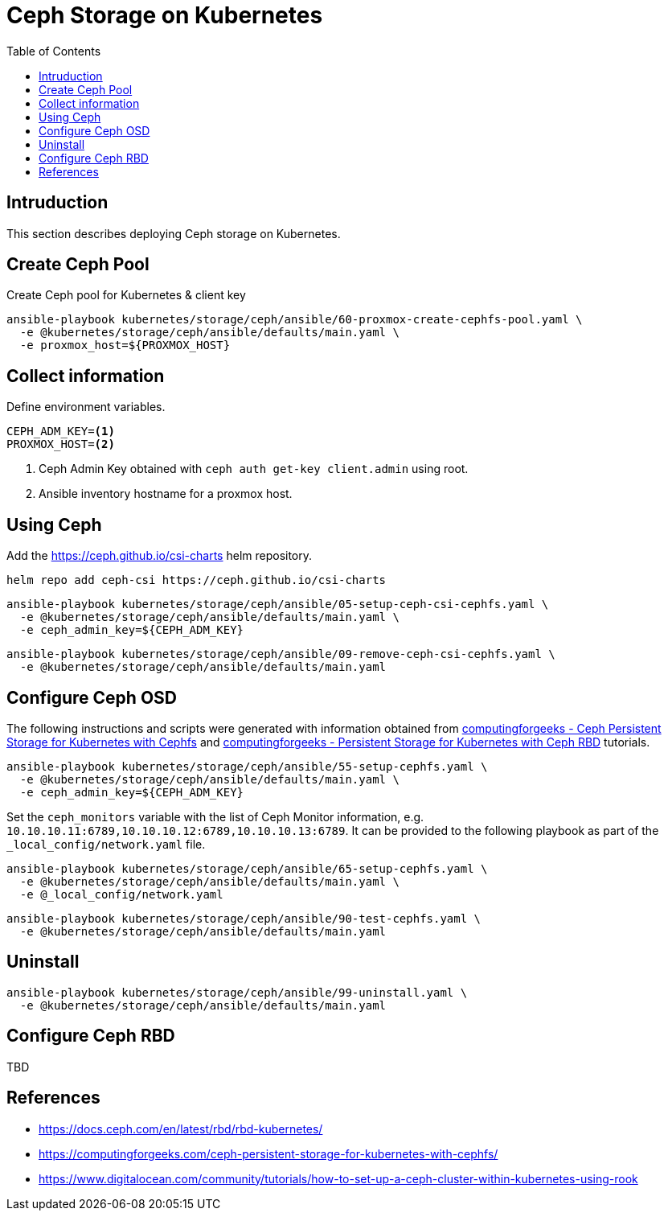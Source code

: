 = Ceph Storage on Kubernetes
:toc:       left
:toc-title: Table of Contents
:icons: font
:description: Ceph Storage on Kubernetes
:source-highlighter: highlight.js

== Intruduction

[.lead]
This section describes deploying Ceph storage on Kubernetes.

== Create Ceph Pool

Create Ceph pool for Kubernetes & client key

[sourec,bash]
----
ansible-playbook kubernetes/storage/ceph/ansible/60-proxmox-create-cephfs-pool.yaml \
  -e @kubernetes/storage/ceph/ansible/defaults/main.yaml \
  -e proxmox_host=${PROXMOX_HOST}
----

== Collect information

Define environment variables.

[source,bash]
----
CEPH_ADM_KEY=<1>
PROXMOX_HOST=<2>
----
<1> Ceph Admin Key obtained with `ceph auth get-key client.admin` using root.
<2> Ansible inventory hostname for a proxmox host.

== Using Ceph

Add the https://ceph.github.io/csi-charts helm repository.

[sourec,bash]
----
helm repo add ceph-csi https://ceph.github.io/csi-charts
----

[sourec,bash]
----
ansible-playbook kubernetes/storage/ceph/ansible/05-setup-ceph-csi-cephfs.yaml \
  -e @kubernetes/storage/ceph/ansible/defaults/main.yaml \
  -e ceph_admin_key=${CEPH_ADM_KEY}
----

[sourec,bash]
----
ansible-playbook kubernetes/storage/ceph/ansible/09-remove-ceph-csi-cephfs.yaml \
  -e @kubernetes/storage/ceph/ansible/defaults/main.yaml
----

== Configure Ceph OSD

The following instructions and scripts were generated with information 
 obtained from 
 link:https://computingforgeeks.com/ceph-persistent-storage-for-kubernetes-with-cephfs/[computingforgeeks - Ceph Persistent Storage for Kubernetes with Cephfs] 
 and link:https://computingforgeeks.com/persistent-storage-for-kubernetes-with-ceph-rbd/[computingforgeeks - Persistent Storage for Kubernetes with Ceph RBD]
 tutorials.

[sourec,bash]
----
ansible-playbook kubernetes/storage/ceph/ansible/55-setup-cephfs.yaml \
  -e @kubernetes/storage/ceph/ansible/defaults/main.yaml \
  -e ceph_admin_key=${CEPH_ADM_KEY}
----

Set the `ceph_monitors` variable with the list of Ceph Monitor information, 
 e.g. `10.10.10.11:6789,10.10.10.12:6789,10.10.10.13:6789`. It can be provided 
 to the following playbook as part of the `_local_config/network.yaml` file.

[sourec,bash]
----
ansible-playbook kubernetes/storage/ceph/ansible/65-setup-cephfs.yaml \
  -e @kubernetes/storage/ceph/ansible/defaults/main.yaml \
  -e @_local_config/network.yaml
----

[sourec,bash]
----
ansible-playbook kubernetes/storage/ceph/ansible/90-test-cephfs.yaml \
  -e @kubernetes/storage/ceph/ansible/defaults/main.yaml
----

== Uninstall

[sourec,bash]
----
ansible-playbook kubernetes/storage/ceph/ansible/99-uninstall.yaml \
  -e @kubernetes/storage/ceph/ansible/defaults/main.yaml
----

== Configure Ceph RBD

TBD


== References

* https://docs.ceph.com/en/latest/rbd/rbd-kubernetes/
* https://computingforgeeks.com/ceph-persistent-storage-for-kubernetes-with-cephfs/
* https://www.digitalocean.com/community/tutorials/how-to-set-up-a-ceph-cluster-within-kubernetes-using-rook